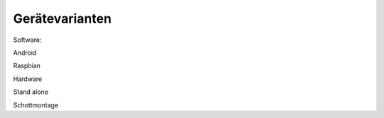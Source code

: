Gerätevarianten
================


Software:

Android


Raspbian


Hardware

Stand alone

Schottmontage
